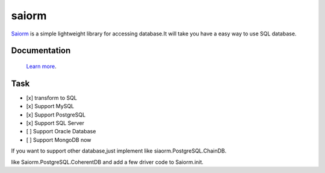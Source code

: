 saiorm
======

`Saiorm <https://weihaipy.github.io/saiorm>`_  is a simple lightweight library for accessing database.It will take you have a easy way to use SQL database.

.. The goal is to be an asynchronous framework,but not now.

Documentation
-------------

 `Learn more <http://saiorm.readthedocs.io>`_.

Task
----

- [x] transform to SQL
- [x] Support MySQL
- [x] Support PostgreSQL
- [x] Support SQL Server
- [ ] Support Oracle Database
- [ ] Support MongoDB now

If you want to support other database,just implement like siaorm.PostgreSQL.ChainDB.

like Saiorm.PostgreSQL.CoherentDB and add a few driver code to Saiorm.init.

